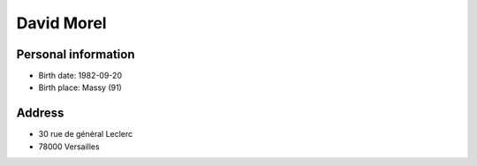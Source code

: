 David Morel
===========

Personal information
--------------------

- Birth date: 1982-09-20
- Birth place: Massy (91)

Address
-------

- 30 rue de général Leclerc
- 78000 Versailles
